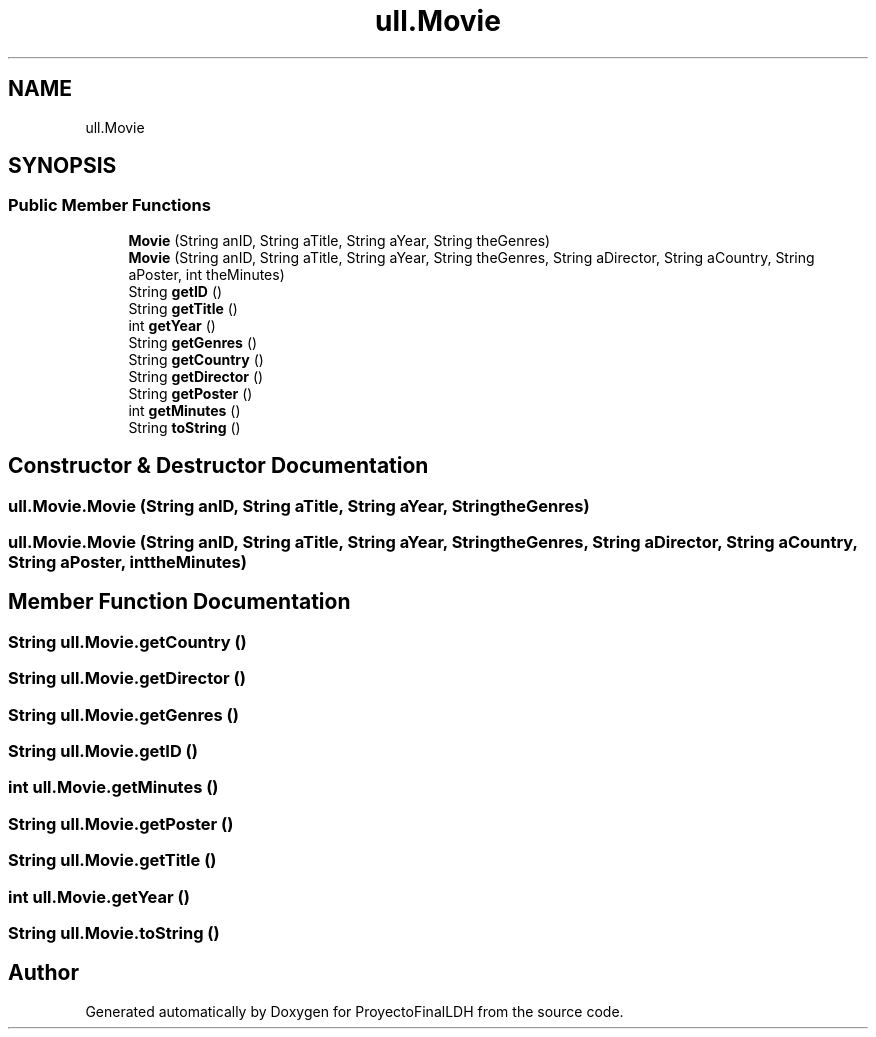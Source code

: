 .TH "ull.Movie" 3 "Thu Dec 1 2022" "Version 1.0" "ProyectoFinalLDH" \" -*- nroff -*-
.ad l
.nh
.SH NAME
ull.Movie
.SH SYNOPSIS
.br
.PP
.SS "Public Member Functions"

.in +1c
.ti -1c
.RI "\fBMovie\fP (String anID, String aTitle, String aYear, String theGenres)"
.br
.ti -1c
.RI "\fBMovie\fP (String anID, String aTitle, String aYear, String theGenres, String aDirector, String aCountry, String aPoster, int theMinutes)"
.br
.ti -1c
.RI "String \fBgetID\fP ()"
.br
.ti -1c
.RI "String \fBgetTitle\fP ()"
.br
.ti -1c
.RI "int \fBgetYear\fP ()"
.br
.ti -1c
.RI "String \fBgetGenres\fP ()"
.br
.ti -1c
.RI "String \fBgetCountry\fP ()"
.br
.ti -1c
.RI "String \fBgetDirector\fP ()"
.br
.ti -1c
.RI "String \fBgetPoster\fP ()"
.br
.ti -1c
.RI "int \fBgetMinutes\fP ()"
.br
.ti -1c
.RI "String \fBtoString\fP ()"
.br
.in -1c
.SH "Constructor & Destructor Documentation"
.PP 
.SS "ull\&.Movie\&.Movie (String anID, String aTitle, String aYear, String theGenres)"

.SS "ull\&.Movie\&.Movie (String anID, String aTitle, String aYear, String theGenres, String aDirector, String aCountry, String aPoster, int theMinutes)"

.SH "Member Function Documentation"
.PP 
.SS "String ull\&.Movie\&.getCountry ()"

.SS "String ull\&.Movie\&.getDirector ()"

.SS "String ull\&.Movie\&.getGenres ()"

.SS "String ull\&.Movie\&.getID ()"

.SS "int ull\&.Movie\&.getMinutes ()"

.SS "String ull\&.Movie\&.getPoster ()"

.SS "String ull\&.Movie\&.getTitle ()"

.SS "int ull\&.Movie\&.getYear ()"

.SS "String ull\&.Movie\&.toString ()"


.SH "Author"
.PP 
Generated automatically by Doxygen for ProyectoFinalLDH from the source code\&.
